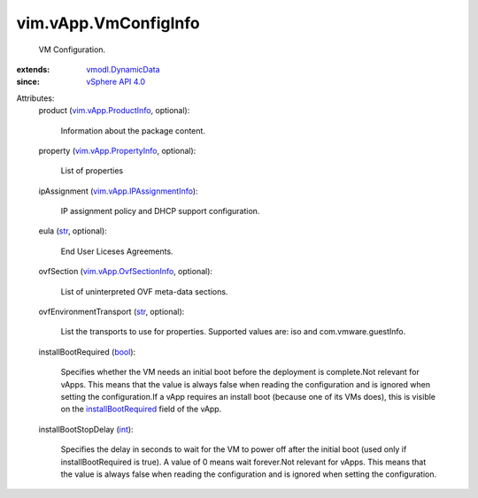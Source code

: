 .. _int: https://docs.python.org/2/library/stdtypes.html

.. _str: https://docs.python.org/2/library/stdtypes.html

.. _bool: https://docs.python.org/2/library/stdtypes.html

.. _vSphere API 4.0: ../../vim/version.rst#vimversionversion5

.. _vmodl.DynamicData: ../../vmodl/DynamicData.rst

.. _installBootRequired: ../../vim/VirtualApp/Summary.rst#installBootRequired

.. _vim.vApp.ProductInfo: ../../vim/vApp/ProductInfo.rst

.. _vim.vApp.PropertyInfo: ../../vim/vApp/PropertyInfo.rst

.. _vim.vApp.OvfSectionInfo: ../../vim/vApp/OvfSectionInfo.rst

.. _vim.vApp.IPAssignmentInfo: ../../vim/vApp/IPAssignmentInfo.rst


vim.vApp.VmConfigInfo
=====================
  VM Configuration.
:extends: vmodl.DynamicData_
:since: `vSphere API 4.0`_

Attributes:
    product (`vim.vApp.ProductInfo`_, optional):

       Information about the package content.
    property (`vim.vApp.PropertyInfo`_, optional):

       List of properties
    ipAssignment (`vim.vApp.IPAssignmentInfo`_):

       IP assignment policy and DHCP support configuration.
    eula (`str`_, optional):

       End User Liceses Agreements.
    ovfSection (`vim.vApp.OvfSectionInfo`_, optional):

       List of uninterpreted OVF meta-data sections.
    ovfEnvironmentTransport (`str`_, optional):

       List the transports to use for properties. Supported values are: iso and com.vmware.guestInfo.
    installBootRequired (`bool`_):

       Specifies whether the VM needs an initial boot before the deployment is complete.Not relevant for vApps. This means that the value is always false when reading the configuration and is ignored when setting the configuration.If a vApp requires an install boot (because one of its VMs does), this is visible on the `installBootRequired`_ field of the vApp.
    installBootStopDelay (`int`_):

       Specifies the delay in seconds to wait for the VM to power off after the initial boot (used only if installBootRequired is true). A value of 0 means wait forever.Not relevant for vApps. This means that the value is always false when reading the configuration and is ignored when setting the configuration.
